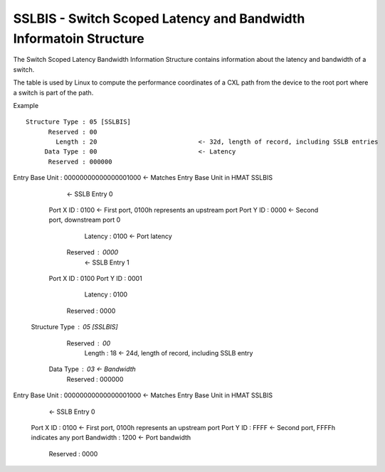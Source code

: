 .. sslbis reference

SSLBIS - Switch Scoped Latency and Bandwidth Informatoin Structure
==================================================================

The Switch Scoped Latency Bandwidth Information Structure contains information about the latency and bandwidth of a switch.

The table is used by Linux to compute the performance coordinates of a CXL path from the device to
the root port where a switch is part of the path.

Example ::

 Structure Type : 05 [SSLBIS]
       Reserved : 00
         Length : 20                           <- 32d, length of record, including SSLB entries
      Data Type : 00                           <- Latency
       Reserved : 000000
Entry Base Unit : 00000000000000001000         <- Matches Entry Base Unit in HMAT SSLBIS

                                               <- SSLB Entry 0
      Port X ID : 0100                         <- First port, 0100h represents an upstream port
      Port Y ID : 0000                         <- Second port, downstream port 0
        Latency : 0100                         <- Port latency
       Reserved : 0000
                                               <- SSLB Entry 1
      Port X ID : 0100
      Port Y ID : 0001
        Latency : 0100
       Reserved : 0000


 Structure Type : 05 [SSLBIS]
       Reserved : 00
         Length : 18                           <- 24d, length of record, including SSLB entry
      Data Type : 03                           <- Bandwidth
       Reserved : 000000
Entry Base Unit : 00000000000000001000         <- Matches Entry Base Unit in HMAT SSLBIS

                                               <- SSLB Entry 0
      Port X ID : 0100                         <- First port, 0100h represents an upstream port
      Port Y ID : FFFF                         <- Second port, FFFFh indicates any port
      Bandwidth : 1200                         <- Port bandwidth
       Reserved : 0000
